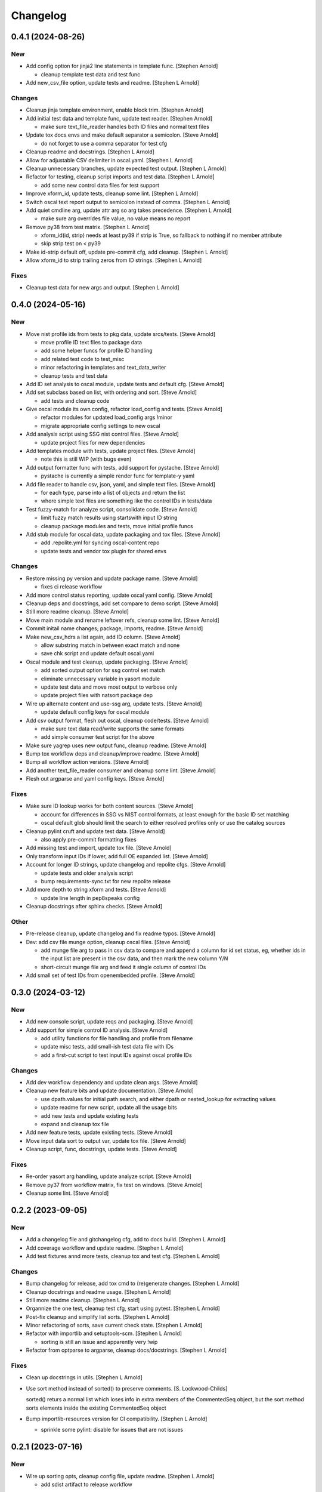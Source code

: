 Changelog
=========


0.4.1 (2024-08-26)
------------------

New
~~~
- Add config option for jinja2 line statements in template func.
  [Stephen Arnold]

  * cleanup template test data and test func
- Add new_csv_file option, update tests and readme. [Stephen L Arnold]

Changes
~~~~~~~
- Cleanup jinja template environment, enable block trim. [Stephen
  Arnold]
- Add initial test data and template func, update text reader. [Stephen
  Arnold]

  * make sure text_file_reader handles both ID files and normal text files
- Update tox docs envs and make default separator a semicolon. [Steve
  Arnold]

  * do not forget to use a comma separator for test cfg
- Cleanup readme and docstrings. [Stephen L Arnold]
- Allow for adjustable CSV delimiter in oscal.yaml. [Stephen L Arnold]
- Cleanup unnecessary branches, update expected test output. [Stephen L
  Arnold]
- Refactor for testing, cleanup script imports and test data. [Stephen L
  Arnold]

  * add some new control data files for test support
- Improve xform_id, update tests, cleanup some lint. [Stephen L Arnold]
- Switch oscal text report output to semicolon instead of comma.
  [Stephen L Arnold]
- Add quiet cmdline arg, update attr arg so arg takes precedence.
  [Stephen L Arnold]

  * make sure arg overrides file value, no value means no report
- Remove py38 from test matrix. [Stephen L Arnold]

  * xform_id(id, strip) needs at least py39 if strip is True, so
    fallback to nothing if no member attribute
  * skip strip test on < py39
- Make id-strip default off, update pre-commit cfg, add cleanup.
  [Stephen L Arnold]
- Allow xform_id to strip trailing zeros from ID strings. [Stephen L
  Arnold]

Fixes
~~~~~
- Cleanup test data for new args and output. [Stephen L Arnold]


0.4.0 (2024-05-16)
------------------

New
~~~
- Move nist profile ids from tests to pkg data, update srcs/tests.
  [Steve Arnold]

  * move profile ID text files to package data
  * add some helper funcs for profile ID handling
  * add related test code to test_misc
  * minor refactoring in templates and text_data_writer
  * cleanup tests and test data
- Add ID set analysis to oscal module, update tests and default cfg.
  [Steve Arnold]
- Add set subclass based on list, with ordering and sort. [Steve Arnold]

  * add tests and cleanup code
- Give oscal module its own config, refactor load_config and tests.
  [Steve Arnold]

  * refactor modules for updated load_config args !minor
  * migrate appropriate config settings to new oscal
- Add analysis script using SSG nist control files. [Steve Arnold]

  * update project files for new dependencies
- Add templates module with tests, update project files. [Steve Arnold]

  * note this is still WIP (with bugs even)
- Add output formatter func with tests, add support for pystache. [Steve
  Arnold]

  * pystache is currently a simple render func for template-y yaml
- Add file reader to handle csv, json, yaml, and simple text files.
  [Steve Arnold]

  * for each type, parse into a list of objects and return the list
  * where simple text files are something like the control IDs
    in tests/data
- Test fuzzy-match for analyze script, consolidate code. [Steve Arnold]

  * limit fuzzy match results using startswith input ID string
  * cleanup package modules and tests, move initial profile funcs
- Add stub module for oscal data, update packaging and tox files. [Steve
  Arnold]

  * add .repolite.yml for syncing oscal-content repo
  * update tests and vendor tox plugin for shared envs

Changes
~~~~~~~
- Restore missing py version and update package name. [Steve Arnold]

  * fixes ci release workflow
- Add more control status reporting, update oscal yaml config. [Steve
  Arnold]
- Cleanup deps and docstrings, add set compare to demo script. [Steve
  Arnold]
- Still more readme cleanup. [Steve Arnold]
- Move main module and rename leftover refs, cleanup some lint. [Steve
  Arnold]
- Commit initail name changes; package, imports, readme. [Steve Arnold]
- Make new_csv_hdrs a list again, add ID column. [Steve Arnold]

  * allow substring match in between exact match and none
  * save chk script and update default oscal.yaml
- Oscal module and test cleanup, update packaging. [Steve Arnold]

  * add sorted output option for ssg control set match
  * eliminate unnecessary variable in yasort module
  * update test data and move most output to verbose only
  * update project files with natsort package dep
- Wire up alternate content and use-ssg arg, update tests. [Steve
  Arnold]

  * update default config keys for oscal module
- Add csv output format, flesh out oscal, cleanup code/tests. [Steve
  Arnold]

  * make sure text data read/write supports the same formats
  * add simple consumer test script for the above
- Make sure yagrep uses new output func, cleanup readme. [Steve Arnold]
- Bump tox workflow deps and cleanup/improve readme. [Steve Arnold]
- Bump all workflow action versions. [Steve Arnold]
- Add another text_file_reader consumer and cleanup some lint. [Steve
  Arnold]
- Flesh out argparse and yaml config keys. [Steve Arnold]

Fixes
~~~~~
- Make sure ID lookup works for both content sources. [Steve Arnold]

  * account for differences in SSG vs NIST control formats, at least
    enough for the basic ID set matching
  * oscal default glob should limit the search to either resolved profiles
    only or use the catalog sources
- Cleanup pylint cruft and update test data. [Steve Arnold]

  * also apply pre-commit formatting fixes
- Add missing test and import, update tox file. [Steve Arnold]
- Only transform input IDs if lower, add full OE expanded list. [Steve
  Arnold]
- Account for longer ID strings, update changelog and repolite cfgs.
  [Steve Arnold]

  * update tests and older analysis script
  * bump requirements-sync.txt for new repolite release
- Add more depth to string xform and tests. [Steve Arnold]

  * update line length in pep8speaks config
- Cleanup docstrings after sphinx checks. [Steve Arnold]

Other
~~~~~
- Pre-release cleanup, update changelog and fix readme typos. [Steve
  Arnold]
- Dev: add csv file munge option, cleanup oscal files. [Steve Arnold]

  * add munge file arg to pass in csv data to compare and append
    a column for id set status, eg, whether ids in the input list
    are present in the csv data, and then mark the new column Y/N
  * short-circuit munge file arg and feed it single column of
    control IDs
- Add small set of test IDs from openembedded profile. [Steve Arnold]


0.3.0 (2024-03-12)
------------------

New
~~~
- Add new console script, update reqs and packaging. [Steve Arnold]
- Add support for simple control ID analysis. [Steve Arnold]

  * add utility functions for file handling and profile from filename
  * update misc tests, add small-ish test data file with IDs
  * add a first-cut script to test input IDs against oscal profile IDs

Changes
~~~~~~~
- Add dev workflow dependency and update clean args. [Steve Arnold]
- Cleanup new feature bits and update documentation. [Steve Arnold]

  * use dpath.values for initial path search, and either dpath or
    nested_lookup for extracting values
  * update readme for new script, update all the usage bits
  * add new tests and update existing tests
  * expand and cleanup tox file
- Add new feature tests, update existing tests. [Steve Arnold]
- Move input data sort to output var, update tox file. [Steve Arnold]
- Cleanup script, func, docstrings, update tests. [Steve Arnold]

Fixes
~~~~~
- Re-order yasort arg handling, update analyze script. [Steve Arnold]
- Remove py37 from workflow matrix, fix test on windows. [Steve Arnold]
- Cleanup some lint. [Steve Arnold]


0.2.2 (2023-09-05)
------------------

New
~~~
- Add a changelog file and gitchangelog cfg, add to docs build. [Stephen
  L Arnold]
- Add coverage workflow and update readme. [Stephen L Arnold]
- Add test fixtures annd more tests, cleanup tox and test cfg. [Stephen
  L Arnold]

Changes
~~~~~~~
- Bump changelog for release, add tox cmd to (re)generate changes.
  [Stephen L Arnold]
- Cleanup docstrings and readme usage. [Stephen L Arnold]
- Still more readme cleanup. [Stephen L Arnold]
- Organnize the one test, cleanup test cfg, start using pytest. [Stephen
  L Arnold]
- Post-fix cleanup and simplify list sorts. [Stephen L Arnold]
- Minor refactoring of sorts, save current check state. [Stephen L
  Arnold]
- Refactor with importlib and setuptools-scm. [Stephen L Arnold]

  * sorting is still an issue and apparently very !wip
- Refactor from optparse to argparse, cleanup docs/docstrings. [Stephen
  L Arnold]

Fixes
~~~~~
- Clean up docstrings in utils. [Stephen L Arnold]
- Use sort method instead of sorted() to preserve comments. [S.
  Lockwood-Childs]

  sorted() returs a normal list which loses info in extra members
  of the CommentedSeq object, but the sort method sorts elements
  inside the existing CommentedSeq object
- Bump importlib-resources version for CI compatibility. [Stephen L
  Arnold]

  * sprinkle some pylint: disable for issues that are not issues


0.2.1 (2023-07-16)
------------------

New
~~~
- Wire up sorting opts, cleanup config file, update readme. [Stephen L
  Arnold]

  * add sdist artifact to release workflow

Fixes
~~~~~
- Ci: update artifact conditional. add inspection step. [Stephen L
  Arnold]


0.2.0 (2023-07-15)
------------------

New
~~~
- Add sorting script and default config, cleanup lint. [Stephen L
  Arnold]
- Add more project docs to sphinx build. [Stephen L Arnold]

  * filter out/remove local file links for docs build
- Add more config options, update tool deps and readme. [Stephen L
  Arnold]

  * allow more user-facing config options, add munch-stubs for mypy
  * update tool deps and cfgs to use new type stubs
  * update readme usage description

Changes
~~~~~~~
- Readme cleanup, add note about yasort script. [Stephen L Arnold]
- Dbg: run tox bare-ass in github runner for workflow debug. [Stephen L
  Arnold]
- Import cleanup, add tox dev cmd, update workflows. [Stephen L Arnold]
- Update readme with new usage output. [Stephen L Arnold]

Fixes
~~~~~
- Cleanup GH action deprecation warnings in all workflows. [Stephen L
  Arnold]
- Add pylint pre-cmd for version, revert debug changes. [Stephen L
  Arnold]
- Loop through parent key, cleanup spurious warning and typo. [Stephen L
  Arnold]
- Use new path to source rst for github readme rendering. [Stephen L
  Arnold]
- Replace sys.argv with option parser, wire up options and args.
  [Stephen L Arnold]

  * yes, optparse is deprected so may be replaced in the future

Other
~~~~~
- Adjust importlib version cutoff in reqs. [Stephen L Arnold]
- Move some shared code to separate module, update pre-commit cfg.
  [Stephen L Arnold]


0.1.0 (2022-06-22)
------------------

New
~~~
- Add pre-commit and pep8speaks configs, apply some cleanup. [Stephen L
  Arnold]
- Add sphinx api-doc build, update readme and doc strings. [Stephen L
  Arnold]
- Add arg to dump default config yaml to stdout. [Stephen L Arnold]

Changes
~~~~~~~
- Update readme and usage output. [Stephen L Arnold]
- Flatten cfg file, use single cfg object, cleanup doc strings. [Stephen
  L Arnold]
- Integrate version, add packaging files, flesh out cfg options.
  [Stephen L Arnold]
- Install pymavlink using pip without mavnative, rename MDEF var.
  [Stephen L Arnold]
- Refactor input handling, update tox and readme files. [Stephen L
  Arnold]
- Flesh out package layout, update readme/project files. [Stephen L
  Arnold]

  * main module/script currently one direction only
  * update tox file for path changes
  * generate munch type stubs, apply isort fixes

Fixes
~~~~~
- Replace old thing/new thing => use importlib for cfg file. [Stephen L
  Arnold]

  * use external importlib pkgs first
  * make mypy ignore one of the 2 importlib imports
  * install pkg for command-line test
- Flesh out gh OS matrix. [Stephen L Arnold]

Other
~~~~~
- Add docs workflow, fix broken doc link, update ci workflow. [Stephen L
  Arnold]
- Cleanup metadata/packaging and workflow files. [Stephen L Arnold]
- Add more CI workflows for wheels, pylint, release. [Stephen L Arnold]


0.0.0 (2022-06-19)
------------------

Changes
~~~~~~~
- Add simple ci workflow, update tox file with gh-actions. [Stephen L
  Arnold]
- Apply isort fixes. [Stephen L Arnold]
- Add tool configs, update readme and tox files. [Stephen L Arnold]
- Add requirements file and mypy config, update tox file. [Stephen L
  Arnold]

Fixes
~~~~~
- Cleanup unused code/imports, add one type ignore for mypy. [Stephen L
  Arnold]

  * upstream ruamel.yaml preserve_quotes = True type error
- Use paparazzi.xml from pymavlink for test input. [Stephen L Arnold]

Other
~~~~~
- Initial commit with test scripts and tox driver. [Stephen L Arnold]
- Initial commit. [Steve Arnold]
